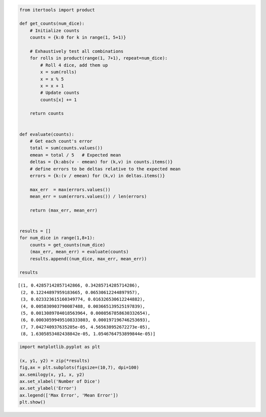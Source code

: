 
.. code:: ipython3

    from itertools import product
    
    def get_counts(num_dice):
        # Initialize counts
        counts = {k:0 for k in range(1, 5+1)}
    
        # Exhaustively test all combinations
        for rolls in product(range(1, 7+1), repeat=num_dice):
            # Roll 4 dice, add them up
            x = sum(rolls)
            x = x % 5
            x = x + 1
            # Update counts
            counts[x] += 1
    
        return counts
    
    
    def evaluate(counts):
        # Get each count's error
        total = sum(counts.values())
        emean = total / 5   # Expected mean
        deltas = {k:abs(v - emean) for (k,v) in counts.items()}
        # define errors to be deltas relative to the expected mean
        errors = {k:(v / emean) for (k,v) in deltas.items()}
        
        max_err  = max(errors.values())
        mean_err = sum(errors.values()) / len(errors)
        
        return (max_err, mean_err)
    
    
    results = []
    for num_dice in range(1,8+1):
        counts = get_counts(num_dice)
        (max_err, mean_err) = evaluate(counts)
        results.append((num_dice, max_err, mean_err))
        
    results




.. parsed-literal::

    [(1, 0.42857142857142866, 0.34285714285714286),
     (2, 0.12244897959183665, 0.06530612244897957),
     (3, 0.023323615160349774, 0.016326530612244882),
     (4, 0.005830903790087488, 0.003665139525197839),
     (5, 0.0013089784018563964, 0.0008567858630332654),
     (6, 0.00030599495108333803, 0.000197196746253693),
     (7, 7.042740937635205e-05, 4.565638952672273e-05),
     (8, 1.6305853402438842e-05, 1.0546764753899844e-05)]



.. code:: ipython3

    import matplotlib.pyplot as plt
    
    (x, y1, y2) = zip(*results)
    fig,ax = plt.subplots(figsize=(10,7), dpi=100)
    ax.semilogy(x, y1, x, y2)
    ax.set_xlabel('Number of Dice')
    ax.set_ylabel('Error')
    ax.legend(['Max Error', 'Mean Error'])
    plt.show()



.. image:: output_1_0.png

